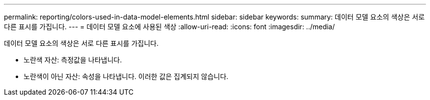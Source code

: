 ---
permalink: reporting/colors-used-in-data-model-elements.html 
sidebar: sidebar 
keywords:  
summary: 데이터 모델 요소의 색상은 서로 다른 표시를 가집니다. 
---
= 데이터 모델 요소에 사용된 색상
:allow-uri-read: 
:icons: font
:imagesdir: ../media/


[role="lead"]
데이터 모델 요소의 색상은 서로 다른 표시를 가집니다.

* 노란색 자산: 측정값을 나타냅니다.
* 노란색이 아닌 자산: 속성을 나타냅니다. 이러한 값은 집계되지 않습니다.

